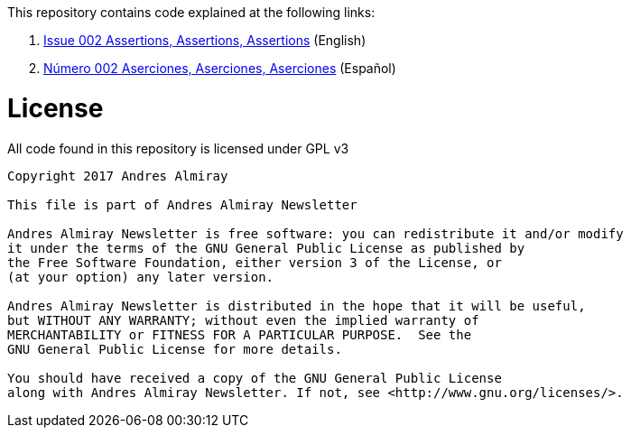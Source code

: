 This repository contains code explained at the following links:

 . link:http://andresalmiray.com/newsletter/issue002/[Issue 002 Assertions, Assertions, Assertions] (English)
 . link:http://andresalmiray.com/editorial/numero002/[N&uacute;mero 002 Aserciones, Aserciones, Aserciones] (Español)

= License

All code found in this repository is licensed under GPL v3

[source]
----
Copyright 2017 Andres Almiray

This file is part of Andres Almiray Newsletter

Andres Almiray Newsletter is free software: you can redistribute it and/or modify
it under the terms of the GNU General Public License as published by
the Free Software Foundation, either version 3 of the License, or
(at your option) any later version.

Andres Almiray Newsletter is distributed in the hope that it will be useful,
but WITHOUT ANY WARRANTY; without even the implied warranty of
MERCHANTABILITY or FITNESS FOR A PARTICULAR PURPOSE.  See the
GNU General Public License for more details.

You should have received a copy of the GNU General Public License
along with Andres Almiray Newsletter. If not, see <http://www.gnu.org/licenses/>.
----
